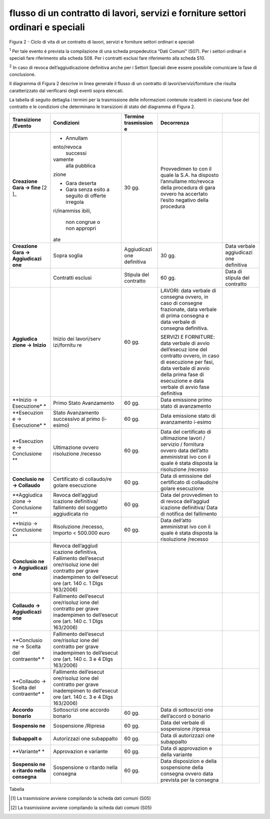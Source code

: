 flusso di un contratto di lavori, servizi e forniture settori ordinari e speciali
=================================================================================

|image0|

Figura 2 - Ciclo di vita di un contratto di lavori, servizi e forniture
settori ordinari e speciali

:sup:`1` Per tale evento è prevista la compilazione di una scheda
propedeutica “Dati Comuni” (S07). Per i settori ordinari e speciali fare
riferimento alla scheda S08. Per i contratti esclusi fare riferimento
alla scheda S10.

:sup:`2` In caso di revoca dell’aggiudicazione definitiva anche per i
Settori Speciali deve essere possibile comunicare la fase di
conclusione.

Il diagramma di Figura 2 descrive in linea generale il flusso di un
contratto di lavori/servizi/forniture che risulta caratterizzato dal
verificarsi degli eventi sopra elencati.

La tabella di seguito dettaglia i termini per la trasmissione delle
informazioni contenute ricadenti in ciascuna fase del contratto e le
condizioni che determinano le transizioni di stato del diagramma di
Figura 2.

+-------------+-------------+-------------+-------------+-------------+
| Transizione | Condizioni  | Termine     | Decorrenza  |             |
| /Evento     |             | trasmission |             |             |
|             |             | e           |             |             |
+=============+=============+=============+=============+=============+
| **Creazione | -  Annullam | 30 gg.      | Provvedimen |             |
| Gara ->     | ento/revoca |             | to          |             |
| fine**\  [2 |    successi |             | con il      |             |
| ]_          | vamente     |             | quale la    |             |
|             |    alla     |             | S.A. ha     |             |
|             |    pubblica |             | disposto    |             |
|             | zione       |             | l’annullame |             |
|             |             |             | nto/revoca  |             |
|             | -  Gara     |             | della       |             |
|             |    deserta  |             | procedura   |             |
|             |             |             | di gara     |             |
|             | -  Gara     |             | ovvero ha   |             |
|             |    senza    |             | accertato   |             |
|             |    esito a  |             | l’esito     |             |
|             |    seguito  |             | negativo    |             |
|             |    di       |             | della       |             |
|             |    offerte  |             | procedura   |             |
|             |    irregola |             |             |             |
|             | ri/inammiss |             |             |             |
|             | ibili,      |             |             |             |
|             |    non      |             |             |             |
|             |    congrue  |             |             |             |
|             |    o non    |             |             |             |
|             |    appropri |             |             |             |
|             | ate         |             |             |             |
+-------------+-------------+-------------+-------------+-------------+
| **Creazione | Sopra       | Aggiudicazi | 30 gg.      | Data        |
| Gara ->     | soglia      | one         |             | verbale     |
| Aggiudicazi |             | definitiva  |             | aggiudicazi |
| one**       |             |             |             | one         |
|             |             |             |             | definitiva  |
+-------------+-------------+-------------+-------------+-------------+
|             | Contratti   | Stipula del | 60 gg.      | Data di     |
|             | esclusi     | contratto   |             | stipula del |
|             |             |             |             | contratto   |
+-------------+-------------+-------------+-------------+-------------+
| **Aggiudica | Inizio dei  | 60 gg.      | LAVORI:     |             |
| zione       | lavori/serv |             | data        |             |
| -> Inizio** | izi/fornitu |             | verbale di  |             |
|             | re          |             | consegna    |             |
|             |             |             | ovvero, in  |             |
|             |             |             | caso di     |             |
|             |             |             | consegne    |             |
|             |             |             | frazionate, |             |
|             |             |             | data        |             |
|             |             |             | verbale di  |             |
|             |             |             | prima       |             |
|             |             |             | consegna e  |             |
|             |             |             | data        |             |
|             |             |             | verbale di  |             |
|             |             |             | consegna    |             |
|             |             |             | definitiva. |             |
|             |             |             |             |             |
|             |             |             | SERVIZI E   |             |
|             |             |             | FORNITURE:  |             |
|             |             |             | data        |             |
|             |             |             | verbale di  |             |
|             |             |             | avvio       |             |
|             |             |             | dell’esecuz |             |
|             |             |             | ione        |             |
|             |             |             | del         |             |
|             |             |             | contratto   |             |
|             |             |             | ovvero, in  |             |
|             |             |             | caso di     |             |
|             |             |             | esecuzione  |             |
|             |             |             | per fasi,   |             |
|             |             |             | data        |             |
|             |             |             | verbale di  |             |
|             |             |             | avvio della |             |
|             |             |             | prima fase  |             |
|             |             |             | di          |             |
|             |             |             | esecuzione  |             |
|             |             |             | e data      |             |
|             |             |             | verbale di  |             |
|             |             |             | avvio fase  |             |
|             |             |             | definitiva  |             |
+-------------+-------------+-------------+-------------+-------------+
| **Inizio -> | Primo Stato | 60 gg.      | Data        |             |
| Esecuzione* | Avanzamento |             | emissione   |             |
| *           |             |             | primo stato |             |
|             |             |             | di          |             |
|             |             |             | avanzamento |             |
+-------------+-------------+-------------+-------------+-------------+
| **Esecuzion | Stato       | 60 gg.      | Data        |             |
| e           | Avanzamento |             | emissione   |             |
| ->          | successivo  |             | stato di    |             |
| Esecuzione* | al primo    |             | avanzamento |             |
| *           | (i-esimo)   |             | i-esimo     |             |
+-------------+-------------+-------------+-------------+-------------+
| **Esecuzion | Ultimazione | 60 gg.      | Data del    |             |
| e           | ovvero      |             | certificato |             |
| ->          | risoluzione |             | di          |             |
| Conclusione | /recesso    |             | ultimazione |             |
| **          |             |             | lavori /    |             |
|             |             |             | servizio /  |             |
|             |             |             | fornitura   |             |
|             |             |             | ovvero data |             |
|             |             |             | dell’atto   |             |
|             |             |             | amministrat |             |
|             |             |             | ivo         |             |
|             |             |             | con il      |             |
|             |             |             | quale è     |             |
|             |             |             | stata       |             |
|             |             |             | disposta la |             |
|             |             |             | risoluzione |             |
|             |             |             | /recesso    |             |
+-------------+-------------+-------------+-------------+-------------+
| **Conclusio | Certificato | 60 gg.      | Data di     |             |
| ne          | di          |             | emissione   |             |
| ->          | collaudo/re |             | del         |             |
| Collaudo**  | golare      |             | certificato |             |
|             | esecuzione  |             | di          |             |
|             |             |             | collaudo/re |             |
|             |             |             | golare      |             |
|             |             |             | esecuzione  |             |
+-------------+-------------+-------------+-------------+-------------+
| **Aggiudica | Revoca      | 60 gg.      | Data del    |             |
| zione       | dell’aggiud |             | provvedimen |             |
| ->          | icazione    |             | to          |             |
| Conclusione | definitiva/ |             | di revoca   |             |
| **          | fallimento  |             | dell’aggiud |             |
|             | del         |             | icazione    |             |
|             | soggetto    |             | definitiva/ |             |
|             | aggiudicata |             | Data        |             |
|             | rio         |             | di notifica |             |
|             |             |             | del         |             |
|             |             |             | fallimento  |             |
+-------------+-------------+-------------+-------------+-------------+
| **Inizio -> | Risoluzione | 60 gg.      | Data        |             |
| Conclusione | /recesso,   |             | dell’atto   |             |
| **          | Importo <   |             | amministrat |             |
|             | 500.000     |             | ivo         |             |
|             | euro        |             | con il      |             |
|             |             |             | quale è     |             |
|             |             |             | stata       |             |
|             |             |             | disposta la |             |
|             |             |             | risoluzione |             |
|             |             |             | /recesso    |             |
+-------------+-------------+-------------+-------------+-------------+
| **Conclusio | Revoca      |             |             |             |
| ne          | dell’aggiud |             |             |             |
| ->          | icazione    |             |             |             |
| Aggiudicazi | definitiva, |             |             |             |
| one**       | Fallimento  |             |             |             |
|             | dell’esecut |             |             |             |
|             | ore/risoluz |             |             |             |
|             | ione        |             |             |             |
|             | del         |             |             |             |
|             | contratto   |             |             |             |
|             | per grave   |             |             |             |
|             | inadempimen |             |             |             |
|             | to          |             |             |             |
|             | dell’esecut |             |             |             |
|             | ore         |             |             |             |
|             | (art. 140   |             |             |             |
|             | c. 1 Dlgs   |             |             |             |
|             | 163/2006)   |             |             |             |
+-------------+-------------+-------------+-------------+-------------+
| **Collaudo  | Fallimento  |             |             |             |
| ->          | dell’esecut |             |             |             |
| Aggiudicazi | ore/risoluz |             |             |             |
| one**       | ione        |             |             |             |
|             | del         |             |             |             |
|             | contratto   |             |             |             |
|             | per grave   |             |             |             |
|             | inadempimen |             |             |             |
|             | to          |             |             |             |
|             | dell’esecut |             |             |             |
|             | ore         |             |             |             |
|             | (art. 140   |             |             |             |
|             | c. 1 Dlgs   |             |             |             |
|             | 163/2006)   |             |             |             |
+-------------+-------------+-------------+-------------+-------------+
| **Conclusio | Fallimento  |             |             |             |
| ne          | dell’esecut |             |             |             |
| -> Scelta   | ore/risoluz |             |             |             |
| del         | ione        |             |             |             |
| contraente* | del         |             |             |             |
| *           | contratto   |             |             |             |
|             | per grave   |             |             |             |
|             | inadempimen |             |             |             |
|             | to          |             |             |             |
|             | dell’esecut |             |             |             |
|             | ore         |             |             |             |
|             | (art. 140   |             |             |             |
|             | c. 3 e 4    |             |             |             |
|             | Dlgs        |             |             |             |
|             | 163/2006)   |             |             |             |
+-------------+-------------+-------------+-------------+-------------+
| **Collaudo  | Fallimento  |             |             |             |
| -> Scelta   | dell’esecut |             |             |             |
| del         | ore/risoluz |             |             |             |
| contraente* | ione        |             |             |             |
| *           | del         |             |             |             |
|             | contratto   |             |             |             |
|             | per grave   |             |             |             |
|             | inadempimen |             |             |             |
|             | to          |             |             |             |
|             | dell’esecut |             |             |             |
|             | ore         |             |             |             |
|             | (art. 140   |             |             |             |
|             | c. 3 e 4    |             |             |             |
|             | Dlgs        |             |             |             |
|             | 163/2006)   |             |             |             |
+-------------+-------------+-------------+-------------+-------------+
| **Accordo   | Sottoscrizi | 60 gg.      | Data di     |             |
| bonario**   | one         |             | sottoscrizi |             |
|             | accordo     |             | one         |             |
|             | bonario     |             | dell’accord |             |
|             |             |             | o           |             |
|             |             |             | bonario     |             |
+-------------+-------------+-------------+-------------+-------------+
| **Sospensio | Sospensione | 60 gg.      | Data del    |             |
| ne**        | /Ripresa    |             | verbale di  |             |
|             |             |             | sospensione |             |
|             |             |             | /ripresa    |             |
+-------------+-------------+-------------+-------------+-------------+
| **Subappalt | Autorizzazi | 60 gg.      | Data di     |             |
| o**         | one         |             | autorizzazi |             |
|             | subappalto  |             | one         |             |
|             |             |             | subappalto  |             |
+-------------+-------------+-------------+-------------+-------------+
| **Variante* | Approvazion | 60 gg.      | Data di     |             |
| *           | e           |             | approvazion |             |
|             | variante    |             | e           |             |
|             |             |             | della       |             |
|             |             |             | variante    |             |
+-------------+-------------+-------------+-------------+-------------+
| **Sospensio | Sospensione | 60 gg.      | Data        |             |
| ne          | o ritardo   |             | disposizion |             |
| o ritardo   | nella       |             | e           |             |
| nella       | consegna    |             | della       |             |
| consegna**  |             |             | sospensione |             |
|             |             |             | della       |             |
|             |             |             | consegna    |             |
|             |             |             | ovvero data |             |
|             |             |             | prevista    |             |
|             |             |             | per la      |             |
|             |             |             | consegna    |             |
+-------------+-------------+-------------+-------------+-------------+

Tabella

.. [1]
    La trasmissione avviene compilando la scheda dati comuni (S05)

.. [2]
    La trasmissione avviene compilando la scheda dati comuni (S05)

.. |image0| image:: ./media/image3.png
   :width: 6.91111in
   :height: 4.57292in
